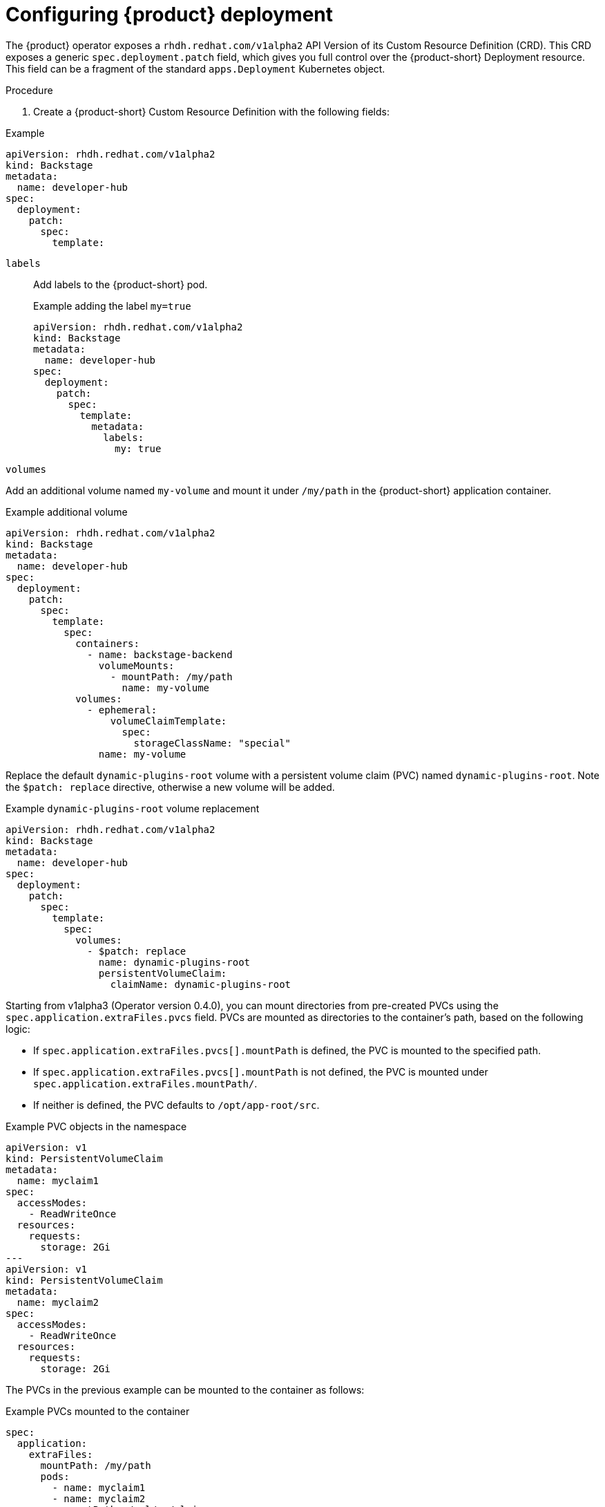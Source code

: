 // Module included in:
// title-admin.adoc

[id="proc-rhdh-deployment-config_{context}"]
= Configuring {product} deployment

The {product} operator exposes a `rhdh.redhat.com/v1alpha2` API Version of its Custom Resource Definition (CRD). This CRD exposes a generic `spec.deployment.patch` field, which gives you full control over the {product-short} Deployment resource. This field can be a fragment of the standard `apps.Deployment` Kubernetes object.

.Procedure

. Create a {product-short} Custom Resource Definition with the following fields:

--
.Example
[source, yaml]
----
apiVersion: rhdh.redhat.com/v1alpha2
kind: Backstage
metadata:
  name: developer-hub
spec:
  deployment:
    patch:
      spec:
        template:
----

`labels`::
Add labels to the {product-short} pod.
+
.Example adding the label `my=true`
[source, yaml]
----
apiVersion: rhdh.redhat.com/v1alpha2
kind: Backstage
metadata:
  name: developer-hub
spec:
  deployment:
    patch:
      spec:
        template:
          metadata:
            labels:
              my: true
----

`volumes`::
+
--
Add an additional volume named `my-volume` and mount it under `/my/path` in the {product-short} application container.

.Example additional volume
[source, yaml]
----
apiVersion: rhdh.redhat.com/v1alpha2
kind: Backstage
metadata:
  name: developer-hub
spec:
  deployment:
    patch:
      spec:
        template:
          spec:
            containers:
              - name: backstage-backend
                volumeMounts:
                  - mountPath: /my/path
                    name: my-volume
            volumes:
              - ephemeral:
                  volumeClaimTemplate:
                    spec:
                      storageClassName: "special"
                name: my-volume
----

Replace the default `dynamic-plugins-root` volume with a persistent volume claim (PVC) named `dynamic-plugins-root`. Note the `$patch: replace` directive, otherwise a new volume will be added.

.Example `dynamic-plugins-root` volume replacement
[source, yaml]
----
apiVersion: rhdh.redhat.com/v1alpha2
kind: Backstage
metadata:
  name: developer-hub
spec:
  deployment:
    patch:
      spec:
        template:
          spec:
            volumes:
              - $patch: replace
                name: dynamic-plugins-root
                persistentVolumeClaim:
                  claimName: dynamic-plugins-root
----

Starting from v1alpha3 (Operator version 0.4.0), you can mount directories from pre-created PVCs using the `spec.application.extraFiles.pvcs` field. PVCs are mounted as directories to the container's path, based on the following logic:

* If `spec.application.extraFiles.pvcs[].mountPath` is defined, the PVC is mounted to the specified path.
* If `spec.application.extraFiles.pvcs[].mountPath` is not defined, the PVC is mounted under `spec.application.extraFiles.mountPath/`.
* If neither is defined, the PVC defaults to `/opt/app-root/src`.

.Example PVC objects in the namespace
[source,yaml]
----
apiVersion: v1
kind: PersistentVolumeClaim
metadata:
  name: myclaim1
spec:
  accessModes:
    - ReadWriteOnce
  resources:
    requests:
      storage: 2Gi
---
apiVersion: v1
kind: PersistentVolumeClaim
metadata:
  name: myclaim2
spec:
  accessModes:
    - ReadWriteOnce
  resources:
    requests:
      storage: 2Gi
----

The PVCs in the previous example can be mounted to the container as follows:

.Example PVCs mounted to the container
[source,yaml]
----
spec:
  application:
    extraFiles:
      mountPath: /my/path
      pods:
        - name: myclaim1
        - name: myclaim2
          mountPath: /vol/my/claim
----

As a result, the following directories are mounted in the container:

* `/my/path/myclaim1`
* `/vol/my/claim`
--

`cpu` request::

Set the CPU request for the {product-short} application container to 250m.
+
.Example CPU request
[source, yaml]
----
apiVersion: rhdh.redhat.com/v1alpha2
kind: Backstage
metadata:
  name: developer-hub
spec:
  deployment:
    patch:
      spec:
        template:
          spec:
            containers:
              - name: backstage-backend
                resources:
                  requests:
                    cpu: 250m
----

`my-sidecar` container::

Add a new `my-sidecar` sidecar container into the {product-short} Pod.
+
.Example side car container
[source, yaml]
----
apiVersion: rhdh.redhat.com/v1alpha2
kind: Backstage
metadata:
  name: developer-hub
spec:
  deployment:
    patch:
      spec:
        template:
          spec:
            containers:
              - name: my-sidecar
                image: quay.io/my-org/my-sidecar:latest
----

--

[role="_additional-resources"]
.Additional resources

* To learn more about merging, see link:https://github.com/kubernetes/community/blob/master/contributors/devel/sig-api-machinery/strategic-merge-patch.md#basic-patch-format[Strategic Merge Patch].